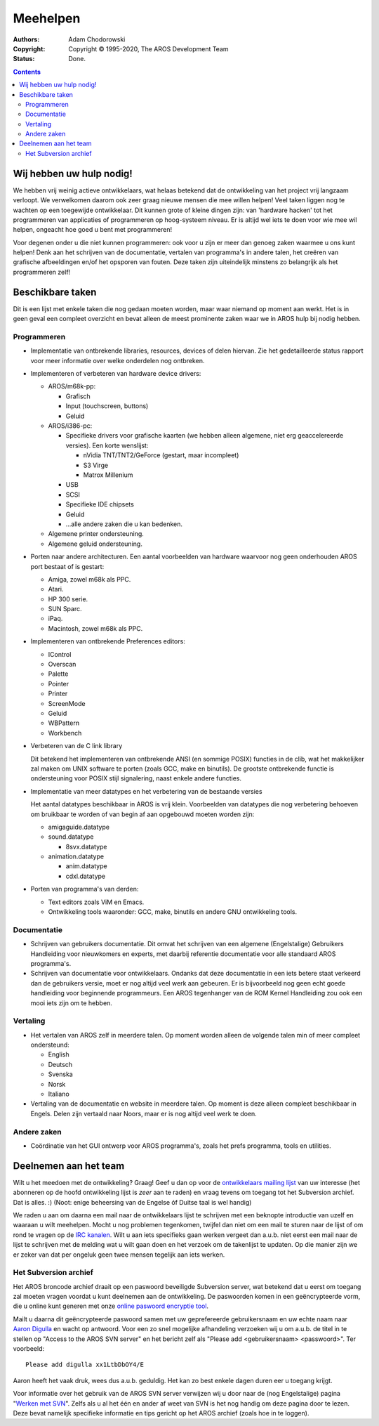 =========
Meehelpen
=========

:Authors:   Adam Chodorowski 
:Copyright: Copyright © 1995-2020, The AROS Development Team
:Status:    Done. 

.. Contents::


Wij hebben uw hulp nodig!
=========================

We hebben vrij weinig actieve ontwikkelaars, wat helaas betekend dat de 
ontwikkeling van het project vrij langzaam verloopt. We verwelkomen daarom ook 
zeer graag nieuwe mensen die mee willen helpen! Veel taken liggen nog te 
wachten op een toegewijde ontwikkelaar. Dit kunnen grote of kleine dingen zijn: 
van 'hardware hacken' tot het programmeren van applicaties of programmeren op 
hoog-systeem niveau. Er is altijd wel iets te doen voor wie mee wil helpen, 
ongeacht hoe goed u bent met programmeren!

Voor degenen onder u die niet kunnen programmeren: ook voor u zijn er meer dan 
genoeg zaken waarmee u ons kunt helpen! Denk aan het schrijven van de
documentatie, vertalen van programma's in andere talen, het creëren van 
grafische afbeeldingen en/of het opsporen van fouten. Deze taken zijn uiteindelijk 
minstens zo belangrijk als het programmeren zelf!


Beschikbare taken
=================

Dit is een lijst met enkele taken die nog gedaan moeten worden, maar
waar niemand op moment aan werkt. Het is in geen geval een compleet overzicht 
en bevat alleen de meest prominente zaken waar we in AROS hulp bij nodig hebben.


Programmeren
------------

+ Implementatie van ontbrekende libraries, resources, devices of delen hiervan.
  Zie het gedetailleerde status rapport voor meer informatie over welke onderdelen
  nog ontbreken.

+ Implementeren of verbeteren van hardware device drivers:
  
  - AROS/m68k-pp:
    
    + Grafisch
    + Input (touchscreen, buttons)
    + Geluid
 
  - AROS/i386-pc:
    
    + Specifieke drivers voor grafische kaarten (we hebben alleen algemene, 
      niet erg geaccelereerde versies). Een korte wenslijst:
      
      - nVidia TNT/TNT2/GeForce (gestart, maar incompleet) 
      - S3 Virge
      - Matrox Millenium
    
    
    + USB
    + SCSI
    + Specifieke IDE chipsets
    + Geluid
    + ...alle andere zaken die u kan bedenken.


  - Algemene printer ondersteuning.
 
  - Algemene geluid ondersteuning.


+ Porten naar andere architecturen. Een aantal voorbeelden van hardware waarvoor 
  nog geen onderhouden AROS port bestaat of is gestart:

  - Amiga, zowel m68k als PPC.
  - Atari.
  - HP 300 serie.
  - SUN Sparc.
  - iPaq.
  - Macintosh, zowel m68k als PPC.

+ Implementeren van ontbrekende Preferences editors:

  - IControl
  - Overscan
  - Palette
  - Pointer
  - Printer
  - ScreenMode
  - Geluid
  - WBPattern
  - Workbench 
 
+ Verbeteren van de C link library

  Dit betekend het implementeren van ontbrekende ANSI (en sommige POSIX) functies
  in de clib, wat het makkelijker zal maken om UNIX software te porten 
  (zoals GCC, make en binutils). De grootste ontbrekende functie is ondersteuning
  voor POSIX stijl signalering, naast enkele andere functies.

+ Implementatie van meer datatypes en het verbetering van de bestaande versies

  Het aantal datatypes beschikbaar in AROS is vrij klein. Voorbeelden van
  datatypes die nog verbetering behoeven om bruikbaar te worden of van begin
  af aan opgebouwd moeten worden zijn:

  - amigaguide.datatype
  - sound.datatype
    
    + 8svx.datatype

  - animation.datatype
    
    + anim.datatype
    + cdxl.datatype
    
  
+ Porten van programma's van derden:

  - Text editors zoals ViM en Emacs.
  - Ontwikkeling tools waaronder: GCC, make, binutils en andere GNU 
    ontwikkeling tools.
  

Documentatie
------------

+ Schrijven van gebruikers documentatie. Dit omvat het schrijven van een 
  algemene (Engelstalige) Gebruikers Handleiding voor nieuwkomers en experts, 
  met daarbij referentie documentatie voor alle standaard AROS programma's.

+ Schrijven van documentatie voor ontwikkelaars. Ondanks dat deze documentatie
  in een iets betere staat verkeerd dan de gebruikers versie, moet er nog
  altijd veel werk aan gebeuren. Er is bijvoorbeeld nog geen echt goede 
  handleiding voor beginnende programmeurs. Een AROS tegenhanger van de ROM 
  Kernel Handleiding zou ook een mooi iets zijn om te hebben.


Vertaling
-----------

+ Het vertalen van AROS zelf in meerdere talen. Op moment worden alleen de volgende
  talen min of meer compleet ondersteund: 

  - English
  - Deutsch
  - Svenska
  - Norsk
  - Italiano

+ Vertaling van de documentatie en website in meerdere talen. Op moment is deze 
  alleen compleet beschikbaar in Engels. Delen zijn vertaald naar Noors, maar er is 
  nog altijd veel werk te doen.

Andere zaken
------------

+ Coördinatie van het GUI ontwerp voor AROS programma's, zoals het 
  prefs programma, tools en utilities.

Deelnemen aan het team
======================

Wilt u het meedoen met de ontwikkeling? Graag! Geef u dan op voor de 
`ontwikkelaars mailing lijst`__ van uw interesse (het abonneren op de hoofd 
ontwikkeling lijst is *zeer* aan te raden) en vraag tevens om toegang tot het 
Subversion archief. Dat is alles. :) (Noot: enige beheersing van de Engelse óf
Duitse taal is wel handig) 

We raden u aan om daarna een mail naar de ontwikkelaars lijst te schrijven 
met een beknopte introductie van uzelf en waaraan u wilt meehelpen. Mocht u nog 
problemen tegenkomen, twijfel dan niet om een mail te sturen naar de lijst of 
om rond te vragen op de `IRC kanalen`__. Wilt u aan iets specifieks gaan werken
vergeet dan a.u.b. niet eerst een mail naar de lijst te schrijven met de 
melding wat u wilt gaan doen en het verzoek om de takenlijst te updaten. Op die
manier zijn we er zeker van dat per ongeluk geen twee mensen tegelijk aan iets 
werken.

__ ../../contact#mailing-lists
__ ../../contact#irc-channels


Het Subversion archief
----------------------

Het AROS broncode archief draait op een paswoord beveiligde Subversion 
server, wat betekend dat u eerst om toegang zal moeten vragen voordat u kunt
deelnemen aan de ontwikkeling. De paswoorden komen in een geëncrypteerde vorm, 
die u online kunt generen met onze `online paswoord encryptie tool`__.

Mailt u daarna dit geëncrypteerde paswoord samen met uw geprefereerde 
gebruikersnaam en uw echte naam naar `Aaron Digulla`__ en wacht op antwoord. 
Voor een zo snel mogelijke afhandeling verzoeken wij u om a.u.b. de titel 
in te stellen op "Access to the AROS SVN server" en het bericht zelf als 
"Please add <gebruikersnaam> <passwoord>". Ter voorbeeld::

    Please add digulla xx1LtbDbOY4/E

Aaron heeft het vaak druk, wees dus a.u.b. geduldig. 
Het kan zo best enkele dagen duren eer u toegang krijgt.

Voor informatie over het gebruik van de AROS SVN server verwijzen wij u door 
naar de (nog Engelstalige) pagina "`Werken met SVN`__". Zelfs als u al het één en
ander af weet van SVN is het nog handig om deze pagina door te lezen. 
Deze bevat namelijk specifieke informatie en tips gericht op het AROS archief 
(zoals hoe in te loggen).  

__ http://aros.sourceforge.net/tools/password.html 
__ mailto:digulla@aros.org?subject=[Access%20to%20the%20AROS%20SVN%20server]
__ svn
